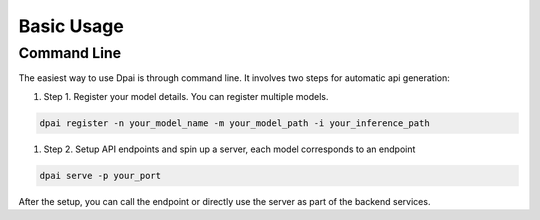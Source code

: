 Basic Usage
===========

Command Line
------------

The easiest way to use Dpai is through command line. It involves two steps for automatic api generation:

#. Step 1. Register your model details. You can register multiple models.

.. code-block::
    
    dpai register -n your_model_name -m your_model_path -i your_inference_path

#. Step 2. Setup API endpoints and spin up a server, each model corresponds to an endpoint

.. code-block::
    
    dpai serve -p your_port

After the setup, you can call the endpoint or directly use the server as part of the backend services.
